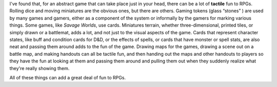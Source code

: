 .. title: The Tactile Fun of RPGs
.. slug: the-tactile-fun-of-rpgs
.. date: 2008-07-27 11:09:27 UTC-05:00
.. tags: rpg,gaming
.. category: gaming/rpg
.. link: 
.. description: 
.. type: text


I've found that, for an abstract game that can take place just in your
head, there can be a lot of **tactile** fun to RPGs.  Rolling dice
and moving miniatures are the obvious ones, but there are others.
Gaming tokens (glass “stones” ) are used by many games and gamers,
either as a component of the system or informally by the gamers for
marking various things.  Some games, like *Savage Worlds*, use cards.
Miniatures terrain, whether three-dimensional, printed tiles, or
simply drawn or a battlemat, adds a lot, and not just to the visual
aspects of the game.  Cards that represent character states, like buff
and condition cards for D&D, or the effects of spells, or cards that
have monster or spell stats, are also neat and passing them around
adds to the fun of the game.  Drawing maps for the games, drawing a
scene out on a battle map, and making handouts can all be tactile fun,
and then handing out the maps and other handouts to players so they
have the fun at looking at them and passing them around and pulling
them out when they suddenly realize what they're really showing them.

All of these things can add a great deal of fun to RPGs.
